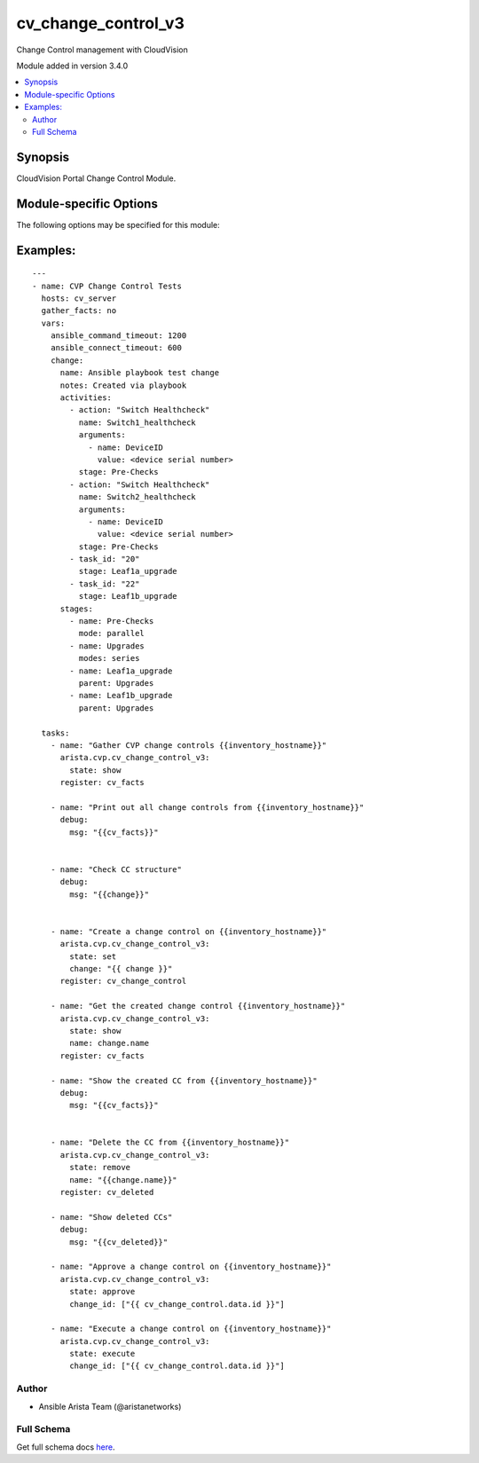 .. _cv_change_control_v3:

cv_change_control_v3
++++++++++++++++++++
Change Control management with CloudVision

Module added in version 3.4.0



.. contents::
   :local:
   :depth: 2


Synopsis
--------


CloudVision Portal Change Control Module.



.. _module-specific-options-label:

Module-specific Options
-----------------------
The following options may be specified for this module:

.. raw:: html

    <table border=1 cellpadding=4>

    <tr>
    <th class="head">parameter</th>
    <th class="head">type</th>
    <th class="head">required</th>
    <th class="head">default</th>
    <th class="head">choices</th>
    <th class="head">comments</th>
    </tr>

    <tr>
    <td>change<br/><div style="font-size: small;"></div></td>
    <td>dict</td>
    <td>no</td>
    <td></td>
    <td></td>
    <td>
        <div>A dict containing the change control to be created/modified</div>
    </td>
    </tr>

    <tr>
    <td>change_id<br/><div style="font-size: small;"></div></td>
    <td>list</td>
    <td>no</td>
    <td></td>
    <td></td>
    <td>
        <div>List of change IDs to get/remove</div>
    </td>
    </tr>

    <tr>
    <td>name<br/><div style="font-size: small;"></div></td>
    <td>str</td>
    <td>no</td>
    <td></td>
    <td></td>
    <td>
        <div>The name of the change control, If not provided, one will be generated automatically.</div>
    </td>
    </tr>

    <tr>
    <td>schedule_time<br/><div style="font-size: small;"></div></td>
    <td>str</td>
    <td>no</td>
    <td></td>
    <td></td>
    <td>
        <div>RFC3339 time format, e.g., 2021-12-23T02:07:00.0</div>
    </td>
    </tr>

    <tr>
    <td>state<br/><div style="font-size: small;"></div></td>
    <td>str</td>
    <td>no</td>
    <td>show</td>
    <td><ul><li>show</li><li>set</li><li>remove</li><li>approve</li><li>unapprove</li><li>execute</li><li>schedule</li><li>approve_and_execute</li><li>schedule_and_approve</li></ul></td>
    <td>
        <div>Set if we should get, set/update, or remove the change control</div>
    </td>
    </tr>

    </table>
    </br>

.. _cv_change_control_v3-examples-label:

Examples:
---------

::

    ---
    - name: CVP Change Control Tests
      hosts: cv_server
      gather_facts: no
      vars:
        ansible_command_timeout: 1200
        ansible_connect_timeout: 600
        change:
          name: Ansible playbook test change
          notes: Created via playbook
          activities:
            - action: "Switch Healthcheck"
              name: Switch1_healthcheck
              arguments:
                - name: DeviceID
                  value: <device serial number>
              stage: Pre-Checks
            - action: "Switch Healthcheck"
              name: Switch2_healthcheck
              arguments:
                - name: DeviceID
                  value: <device serial number>
              stage: Pre-Checks
            - task_id: "20"
              stage: Leaf1a_upgrade
            - task_id: "22"
              stage: Leaf1b_upgrade
          stages:
            - name: Pre-Checks
              mode: parallel
            - name: Upgrades
              modes: series
            - name: Leaf1a_upgrade
              parent: Upgrades
            - name: Leaf1b_upgrade
              parent: Upgrades

      tasks:
        - name: "Gather CVP change controls {{inventory_hostname}}"
          arista.cvp.cv_change_control_v3:
            state: show
          register: cv_facts

        - name: "Print out all change controls from {{inventory_hostname}}"
          debug:
            msg: "{{cv_facts}}"


        - name: "Check CC structure"
          debug:
            msg: "{{change}}"


        - name: "Create a change control on {{inventory_hostname}}"
          arista.cvp.cv_change_control_v3:
            state: set
            change: "{{ change }}"
          register: cv_change_control

        - name: "Get the created change control {{inventory_hostname}}"
          arista.cvp.cv_change_control_v3:
            state: show
            name: change.name
          register: cv_facts

        - name: "Show the created CC from {{inventory_hostname}}"
          debug:
            msg: "{{cv_facts}}"


        - name: "Delete the CC from {{inventory_hostname}}"
          arista.cvp.cv_change_control_v3:
            state: remove
            name: "{{change.name}}"
          register: cv_deleted

        - name: "Show deleted CCs"
          debug:
            msg: "{{cv_deleted}}"

        - name: "Approve a change control on {{inventory_hostname}}"
          arista.cvp.cv_change_control_v3:
            state: approve
            change_id: ["{{ cv_change_control.data.id }}"]

        - name: "Execute a change control on {{inventory_hostname}}"
          arista.cvp.cv_change_control_v3:
            state: execute
            change_id: ["{{ cv_change_control.data.id }}"]




Author
~~~~~~

* Ansible Arista Team (@aristanetworks)



Full Schema
~~~~~~~~~~~
Get full schema docs `here <../../schema/cv_change_control_v3/>`_.
